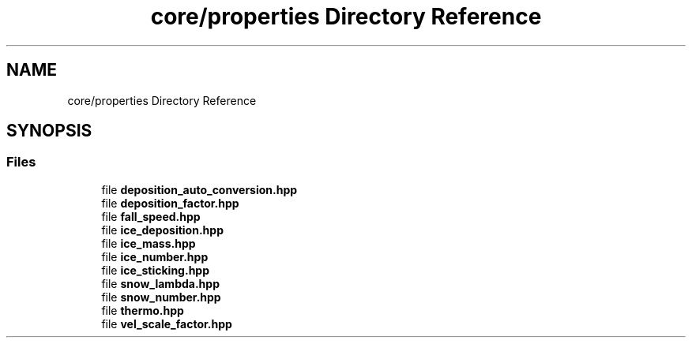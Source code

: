 .TH "core/properties Directory Reference" 3 "Version NTU_v1.0" "ICON - Graupel" \" -*- nroff -*-
.ad l
.nh
.SH NAME
core/properties Directory Reference
.SH SYNOPSIS
.br
.PP
.SS "Files"

.in +1c
.ti -1c
.RI "file \fBdeposition_auto_conversion\&.hpp\fP"
.br
.ti -1c
.RI "file \fBdeposition_factor\&.hpp\fP"
.br
.ti -1c
.RI "file \fBfall_speed\&.hpp\fP"
.br
.ti -1c
.RI "file \fBice_deposition\&.hpp\fP"
.br
.ti -1c
.RI "file \fBice_mass\&.hpp\fP"
.br
.ti -1c
.RI "file \fBice_number\&.hpp\fP"
.br
.ti -1c
.RI "file \fBice_sticking\&.hpp\fP"
.br
.ti -1c
.RI "file \fBsnow_lambda\&.hpp\fP"
.br
.ti -1c
.RI "file \fBsnow_number\&.hpp\fP"
.br
.ti -1c
.RI "file \fBthermo\&.hpp\fP"
.br
.ti -1c
.RI "file \fBvel_scale_factor\&.hpp\fP"
.br
.in -1c

